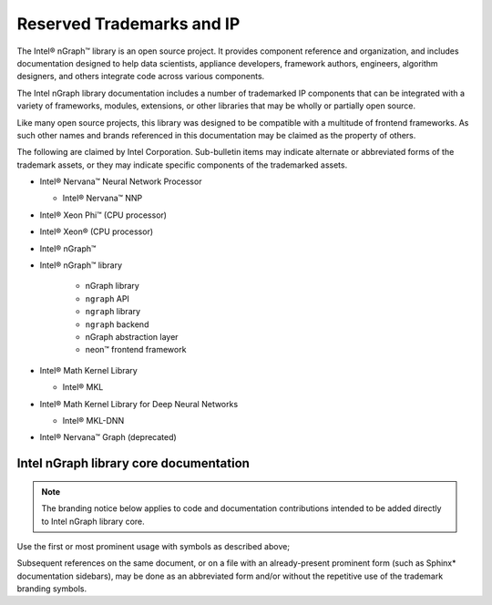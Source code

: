 .. branding-notice.rst:


Reserved Trademarks and IP
==========================

The Intel® nGraph™ library is an open source project. It provides component 
reference and organization, and includes documentation designed to help data 
scientists, appliance developers, framework authors, engineers, algorithm 
designers, and others integrate code across various components.

The Intel nGraph library documentation includes a number of trademarked IP 
components that can be integrated with a variety of frameworks, modules, 
extensions, or other libraries that may be wholly or partially open source. 

Like many open source projects, this library was designed to be compatible 
with a multitude of frontend frameworks. As such other names and brands 
referenced in this documentation may be claimed as the property of others.  

.. Intel Corporation is legally obligated to shareholders to protect its 
.. intellectual property (IP) and provides this notice for due diligence.

The following are claimed by Intel Corporation. Sub-bulletin items may 
indicate alternate or abbreviated forms of the trademark assets, or they 
may indicate specific components of the trademarked assets. 
 

* Intel® Nervana™ Neural Network Processor 
  
  * Intel® Nervana™ NNP 

* Intel® Xeon Phi™ (CPU processor)

* Intel® Xeon® (CPU processor)
  
* Intel® nGraph™

* Intel® nGraph™ library 

    * nGraph library
    * ``ngraph`` API
    * ``ngraph`` library
    * ``ngraph`` backend
    * nGraph abstraction layer
    * neon™ frontend framework 
    
* Intel® Math Kernel Library

  * Intel® MKL
 
* Intel® Math Kernel Library for Deep Neural Networks 

  * Intel® MKL-DNN

* Intel® Nervana™ Graph (deprecated)


Intel nGraph library core documentation
---------------------------------------

.. note:: The branding notice below applies to code and documentation 
   contributions intended to be added directly to Intel nGraph library core.   

Use the first or most prominent usage with symbols as described above;  

Subsequent references on the same document, or on a file with an 
already-present prominent form (such as Sphinx\* documentation sidebars), 
may be done as an abbreviated form and/or without the repetitive use of 
the trademark branding symbols.

